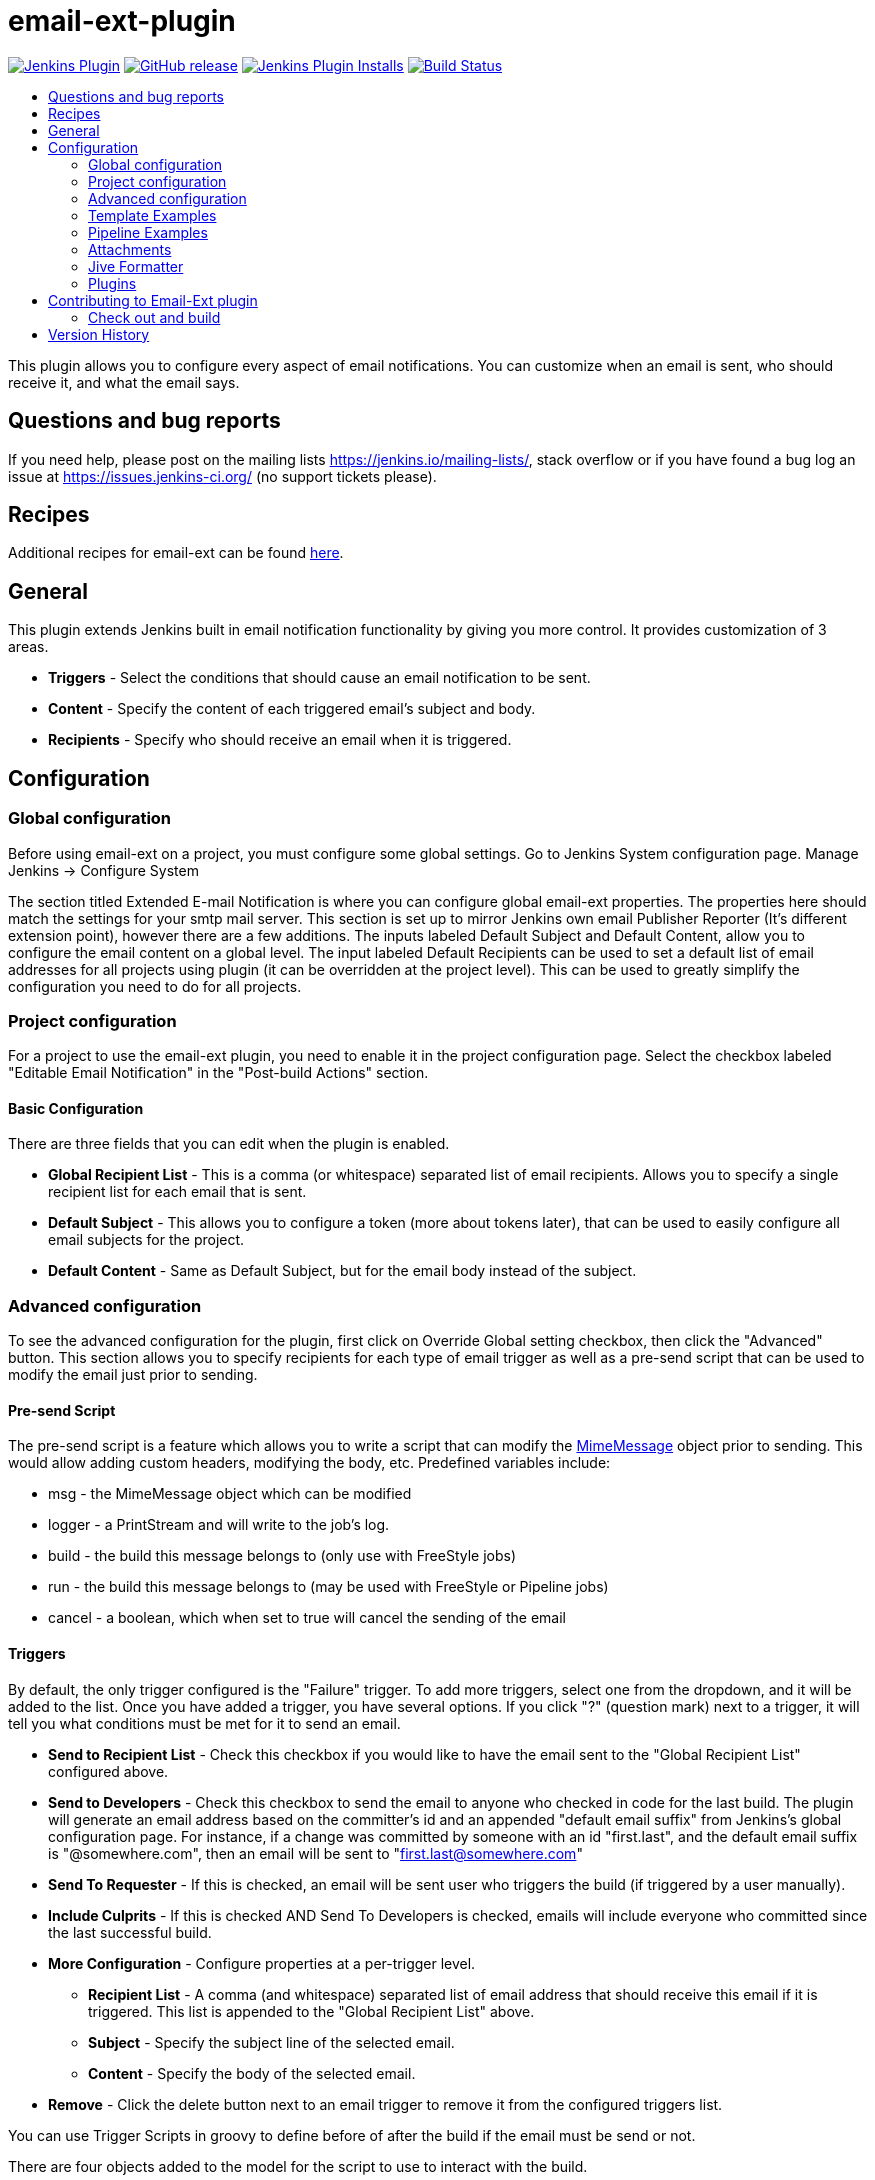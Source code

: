 [[email-ext-plugin]]
= email-ext-plugin
:toc: macro
:toc-title:
ifdef::env-github[]
:tip-caption: :bulb:
:note-caption: :information_source:
:important-caption: :heavy_exclamation_mark:
:caution-caption: :fire:
:warning-caption: :warning:
endif::[]

image:https://img.shields.io/jenkins/plugin/v/email-ext.svg[Jenkins Plugin,link=https://plugins.jenkins.io/email-ext]
image:https://img.shields.io/github/release/jenkinsci/email-ext-plugin.svg?label=release[GitHub release,link=https://github.com/jenkinsci/email-ext-plugin/releases/latest]
image:https://img.shields.io/jenkins/plugin/i/email-ext.svg?color=blue[Jenkins Plugin Installs,link=https://plugins.jenkins.io/email-ext]
image:https://ci.jenkins.io/job/Plugins/job/email-ext-plugin/job/master/badge/icon[Build Status,link=https://ci.jenkins.io/job/Plugins/job/email-ext-plugin/job/master/]

toc::[]

This plugin allows you to configure every aspect of email notifications.
You can customize when an email is sent, who should receive it, and what
the email says.

== Questions and bug reports

If you need help, please post on the mailing lists https://jenkins.io/mailing-lists/, stack overflow or if you have
found a bug log an issue at https://issues.jenkins-ci.org/ (no support tickets please).

== Recipes

Additional recipes for email-ext can be found xref:/docs/recipes.adoc[here].

== General

This plugin extends Jenkins built in email notification functionality by
giving you more control.  It provides customization of 3 areas.

* *Triggers* - Select the conditions that should cause an email
notification to be sent.
* *Content* - Specify the content of each triggered email's subject
and body.  
* *Recipients* - Specify who should receive an email when it is
triggered.

== Configuration

=== Global configuration

Before using email-ext on a project, you must configure some global
settings.  Go to Jenkins System configuration page.  Manage Jenkins \->
Configure System

The section titled Extended E-mail Notification is where you can
configure global email-ext properties.  The properties here should match
the settings for your smtp mail server.  This section is set up to
mirror Jenkins own email Publisher Reporter (It's different extension
point), however there are a few additions.  The inputs labeled Default
Subject and Default Content, allow you to configure the email content on
a global level.  The input labeled Default Recipients can be used to set
a default list of email addresses for all projects using plugin (it can
be overridden at the project level). This can be used to greatly
simplify the configuration you need to do for all projects.

=== Project configuration

For a project to use the email-ext plugin, you need to enable it in the
project configuration page.  Select the checkbox labeled "Editable Email
Notification" in the  "Post-build Actions" section.

==== Basic Configuration

There are three fields that you can edit when the plugin is enabled.

* *Global Recipient List* - This is a comma (or whitespace)
separated list of email recipients.  Allows you to specify a single
recipient list for each email that is sent.
* *Default Subject* - This allows you to configure a token (more
about tokens later), that can be used to easily configure all email
subjects for the project.
* *Default Content* - Same as Default Subject, but for the email
body instead of the subject.

=== Advanced configuration

To see the advanced configuration for the plugin, first click on
Override Global setting checkbox, then click the "Advanced" button. 
This section allows you to specify recipients for each type of email
trigger as well as a pre-send script that can be used to modify the
email just prior to sending. 

==== Pre-send Script

The pre-send script is a feature which allows you to write a script that
can modify the
http://docs.oracle.com/javaee/1.4/api/javax/mail/internet/MimeMessage.html[MimeMessage] object
prior to sending. This would allow adding custom headers, modifying the
body, etc. Predefined variables include:

* msg - the MimeMessage object which can be modified
* logger - a PrintStream and will write to the job's log. 
* build - the build this message belongs to (only use with FreeStyle
jobs)
* run - the build this message belongs to (may be used with FreeStyle
or Pipeline jobs)
* cancel - a boolean, which when set to true will cancel the sending
of the email

==== Triggers

By default, the only trigger configured is the "Failure" trigger.  To
add more triggers, select one from the dropdown, and it will be added to
the list.  Once you have added a trigger, you have several options.  If
you click "?" (question mark) next to a trigger, it will tell you what
conditions must be met for it to send an email.

* *Send to Recipient List* - Check this checkbox if you would like
to have the email sent to the "Global Recipient List" configured
above.
* *Send to Developers* - Check this checkbox to send the email to
anyone who checked in code for the last build.  The plugin will
generate an email address based on the committer's id and an
appended "default email suffix" from Jenkins's global configuration
page.  For instance, if a change was committed by someone with an id
"first.last", and the default email suffix is "@somewhere.com", then
an email will be sent to "first.last@somewhere.com"
* *Send To Requester* - If this is checked, an email will be sent
user who triggers the build (if triggered by a user manually).
* *Include Culprits* - If this is checked AND Send To Developers is
checked, emails will include everyone who committed since the last
successful build.
* *More Configuration* - Configure properties at a per-trigger
level.
 ** *Recipient List* - A comma (and whitespace) separated list of
email address that should receive this email if it is
triggered.  This list is appended to the "Global Recipient List"
above.
 ** *Subject* - Specify the subject line of the selected email.
 ** *Content* - Specify the body of the selected email.
* *Remove* - Click the delete button next to an email trigger to
remove it from the configured triggers list.

You can use Trigger Scripts in groovy to define before of after the
build if the email must be send or not.

There are four objects added to the model for the script to use to
interact with the build.

* *build*: This is the current build, usually a child class of
AbstractBuild
* *project*: The project object that the current build was started
from, usually a child class of AbstractProject
* *rooturl*: The Jenkins instance root URL, useful for links.
* *out*: A PrintStream that can be used to log messages to the build
log.

The last line in the script should resolve to a boolean true or false

Examples:

* Before build scripts

[source,groovy]
----
// this could be used to notify people that a new build is happening
build.previousBuild.result.toString().equals('FAILURE')
----

* After build scripts

[source,groovy]
----
// only send am email if the build failed and 'mickeymouse' had a commit
build.result.toString().equals('FAILURE') && build.hasParticipant(User.get('mickeymouse'))
----

[source,groovy]
----
// only send an email if the word {{ERROR}} is found in build logs
build.logFile.text.readLines().any { it =~ /.*ERROR.*/ }
----

==== Email tokens

The email-ext plugin uses *_tokens_* to allow dynamic data to be
inserted into recipient list, email subject line or body.   A
*_token_* is a string that starts with a `$` (dollar sign) and is
terminated by whitespace.  When an email is triggered, any tokens in the
subject or content fields will be replaced dynamically by the actual
value that it represents.  Also, the "value" of a token can contain
other tokens, that will themselves be replaced by actual content.  For
instance, the `$DEFAULT_SUBJECT` token is replaced by the text (and other
tokens) that is in the Default Subject field from the *global
configuration page*.  Similarly, the `$PROJECT_DEFAULT_SUBJECT` token
will be replaced by the value of the Default Subject field from the
*project configuration page*. 

The email-ext plugin sets the email content fields with default values
when you enable it for your project.  The Default Subject and Default
Content fields on the project config page default to `$DEFAULT_SUBJECT`
and `$DEFAULT_CONTENT` (respectively), so that it will automatically use
the global configuration.  Similarly, the per-trigger content fields
default to `$PROJECT_DEFAULT_SUBJECT` and `$PROJECT_DEFAULT_CONTENT`, so
that they will automatically use the project's configuration.  Since the
value of a token can contain other tokens, this provides different
points of configuration that can allow you to quickly make changes at
the broadest level (all projects), the narrowest level (individual
email), and in between (individual project).

To see a list of all available email tokens and what they display, you
can click the "?" (question mark) associated with the Content Token
Reference at the top bottom of the email-ext section on the project
configuration screen.

==== Token Macro Tokens

As of version 2.22, email-ext supports tokens provided by the
https://plugins.jenkins.io/token-macro/[token-macro plugin]. You
can see the available token-macro token below the email-ext tokens when
you click the "?" (question mark) associated with the Content Token
Reference at the bottom of the email-ext section on the project
configuration screen.

==== Jelly content

image::docs/images/html.jpg[]

image::docs/images/txt.jpg[]

New to version 2.9 is the ability to use Jelly scripts. Jelly scripts
are powerful in that you can hook into the Jenkins API itself to get any
information you want or need. There are two Jelly scripts packaged with
the plugin and it is possible to write your own too.

There are two default Jelly scripts available out of the box; one is
designed for HTML emails and the other is design for text emails. See
the screenshots to the right for what these templates look like. You can
specify which script you want by using the _template_ argument. The
usage for each script is the following:

* Text only Jelly script: `${JELLY_SCRIPT,template="text"}`
* HTML Jelly script: `${JELLY_SCRIPT,template="html"}`

You can also write your own Jelly scripts. The Jelly scripts are
particularly powerful since they provide a hook into the Jenkins API
including
http://javadoc.jenkins-ci.org/hudson/model/AbstractBuild.html[hudson.model.AbstractBuild]
and
http://javadoc.jenkins-ci.org/hudson/model/AbstractProject.html[hudson.model.AbstractProject].
For example on how to do this, take a look at the existing
https://github.com/jenkinsci/email-ext-plugin/blob/master/src/main/resources/hudson/plugins/emailext/templates/html.jelly[html]
and
https://github.com/jenkinsci/email-ext-plugin/blob/master/src/main/resources/hudson/plugins/emailext/templates/text.jelly[text]
scripts.

Using custom Jelly scripts (those not packaged with email-ext) requires
the cooperation of your Hudson administrator. The steps are relatively
simple:

. Create the Jelly script. The name of the script should be
`<name>.jelly`. It is important the name ends in `.jelly`.
. Have your Jenkins administrator place the script inside
`$JENKINS_HOME/email-templates/`.
. Use the Jelly token with the template parameter equal to your script
filename without the .jelly extension. For example, if the script
filename is foobar.jelly, the email content would look like this
`${JELLY_SCRIPT,template="foobar"}`.

Jelly script tips:

* You get object of other plugin actions by querying build actions
like:
`${it.getAction('hudson.plugins.fitnesse.FitnesseResultsAction')}`
* Then you need to know what all functions are allowed by this action
object and traverse through result.

==== Script content

New to version 2.15 is the ability to use Groovy scripts. Scripts are
powerful in that you can hook into the Jenkins API itself to get any
information you want or need. There are two scripts with corresponding
templates packaged with the plugin and it is possible to write your own
too.

There are two default scripts and templates available out of the box;
one is designed for HTML emails and the other is design for text emails.
You can specify which script you want by using the _script _argument,
you can also just leave the default script and specify a different
template file using the _template_ argument. Further, you can also
include an init script that does some initialization using the _init_
argument. The usage for each script is the following:

* Text only template: `${SCRIPT, template="groovy-text.template"}`
* HTML template: `${SCRIPT, template="groovy-html.template"}`

You can also write your own scripts and templates. The scripts are
particularly powerful since they provide a hook into the Jenkins API
including http://javadoc.jenkins-ci.org/hudson/model/AbstractBuild.html[hudson.model.AbstractBuild] and http://javadoc.jenkins-ci.org/hudson/model/AbstractProject.html[hudson.model.AbstractProject].
For example on how to do this, take a look at the
existing https://github.com/jenkinsci/email-ext-plugin/blob/master/src/main/resources/hudson/plugins/emailext/templates/groovy-html.template[html] and https://github.com/jenkinsci/email-ext-plugin/blob/master/src/main/resources/hudson/plugins/emailext/templates/groovy-text.template[text] scripts.

Using custom scripts (those not packaged with email-ext) requires the
cooperation of your Jenkins administrator. The steps are relatively
simple:

. Create the script/template. The name of the script end in the
standard extension for the language (.groovy). The template can be
named anything
. Have your Jenkins administrator place the script inside
`$JENKINS_HOME\email-templates`.
. Use the script token with the template parameter equal to your
template filename, or in addition the script parameter equal to the
custom script name. For example, if the template filename is
foobar.template, the email content would look like this ${SCRIPT,
template="foobar.template"}.

=== Template Examples

These are some useful examples for doing various things with the
email-ext groovy templates.

* link:/docs/templates/jenkins-matrix-email-html.template[jenkins-matrix-email-html.template]
* link:/docs/templates/jenkins-generic-matrix-email-html.template[jenkins-generic-matrix-email-html.template]

=== Pipeline Examples

See https://jenkins.io/doc/pipeline/steps/email-ext/[email-ext] for
command signatures

Notify Culprits and Requester via default EMail plugin

[source,groovy]
----
step([$class: 'Mailer', notifyEveryUnstableBuild: true,
    recipients: emailextrecipients([[$class: 'CulpritsRecipientProvider'],
                                    [$class: 'RequesterRecipientProvider']])])
----

Send an email to `abc` plus any addresses returned by the providers

[source,groovy]
----
emailext body: 'A Test EMail',
    recipientProviders: [[$class: 'DevelopersRecipientProvider'], [$class: 'RequesterRecipientProvider']],
    subject: 'Test', to: 'abc'
----

=== Attachments

New to version 2.15 is the ability to add attachments using the Ant
pattern matching syntax used in many places in Jenkins. You can set a
maximum total attachment size in the global configuration page, or it
will be unlimited. 

=== Jive Formatter

link:/docs/templates/jive-formatter.groovy[jive-formatter.groovy]
contains methods for easy and convenient formatting of emails being sent
from Jenkins to Jive. It should be called from the Pre-send Script area.

Also, it doesn't seem like Jive supports text with multiple formats, so
only call one formatting method per block of text.

Either formatLine or formatText can and should be called on every line
of text that will be sent to the Jive system prior to calling formatting
methods like color or size. Please test on your own instances of Jive
and add functionality as you find it!

The following lines should be added to the Pre-send Script area prior to
attempting to invoke any functions.

*Pre-send Script*

[source,groovy]
----
File sourceFile = new File("/your/preferred/path/jive-formatter.groovy");
Class groovyClass = new GroovyClassLoader(getClass().getClassLoader()).parseClass(sourceFile);
GroovyObject jiveFormatter = (GroovyObject) groovyClass.newInstance();
----

=== Plugins

* https://plugins.jenkins.io/email-ext-recipients-column/[Email Ext Recipients Column Plugin]
* https://plugins.jenkins.io/job-direct-mail/[Job Direct Mail Plugin]
* https://plugins.jenkins.io/pom2config/[Pom2Config Plugin]
* https://plugins.jenkins.io/github-pullrequest/[GitHub Integration Plugin]
* https://plugins.jenkins.io/emailext-template/[Email-ext Template Plugin]
* https://plugins.jenkins.io/configurationslicing/[Configuration Slicing Plugin]
* https://plugins.jenkins.io/view-job-filters/[View Job Filters]
* https://plugins.jenkins.io/run-condition-extras/[Run Condition Extras Plugin]

== Contributing to Email-Ext plugin

Make sure you have installed http://maven.apache.org/[Maven 3] 
and JDK 8.0 or later. Make also sure you have properly configured your
`~/.m2/settings.xml` as explained in the https://jenkins.io/doc/developer/tutorial/[Plugin Tutorial].
Those are needed to build properly any Jenkins plugin.

=== Check out and build

How to check out the source and build:

[source,sh]
----
git clone git@github.com:jenkinsci/email-ext-plugin.git
cd email-ext-plugin
mvn clean install
----

== Version History

Please refer to xref:CHANGELOG.adoc[the changelog].
